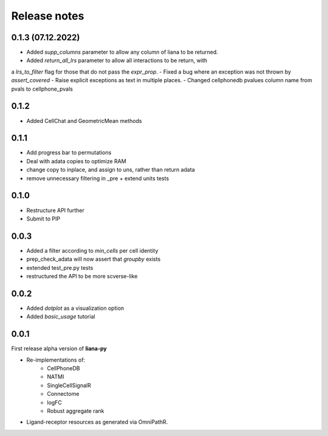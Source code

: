 Release notes
=============

0.1.3 (07.12.2022)
-----
- Added `supp_columns` parameter to allow any column of liana to be returned.
- Added `return_all_lrs` parameter to allow all interactions to be return, with
a `lrs_to_filter` flag for those that do not pass the `expr_prop`.
- Fixed a bug where an exception was not thrown by `assert_covered`
- Raise explicit exceptions as text in multiple places.
- Changed cellphonedb pvalues column name from pvals to cellphone_pvals

0.1.2
-----
- Added CellChat and GeometricMean methods

0.1.1
-----
- Add progress bar to permutations
- Deal with adata copies to optimize RAM
- change copy to inplace, and assign to uns, rather than return adata
- remove unnecessary filtering in _pre + extend units tests


0.1.0
-----
- Restructure API further
- Submit to PIP


0.0.3
-----
- Added a filter according to `min_cells` per cell identity
- prep_check_adata will now assert that `groupby` exists
- extended test_pre.py tests
- restructured the API to be more scverse-like

0.0.2
-----

- Added `dotplot` as a visualization option
- Added `basic_usage` tutorial

0.0.1
-----

First release alpha version of **liana-py**

- Re-implementations of:
    - CellPhoneDB
    - NATMI
    - SingleCellSignalR
    - Connectome
    - logFC
    - Robust aggregate rank

- Ligand-receptor resources as generated via OmniPathR.

